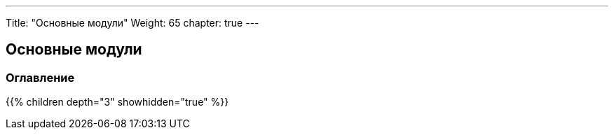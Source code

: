 ---
Title: "Основные модули"
Weight: 65
chapter: true
---

:author: likhobory
:email: likhobory@mail.ru

== Основные модули

=== Оглавление
{{% children depth="3" showhidden="true" %}}